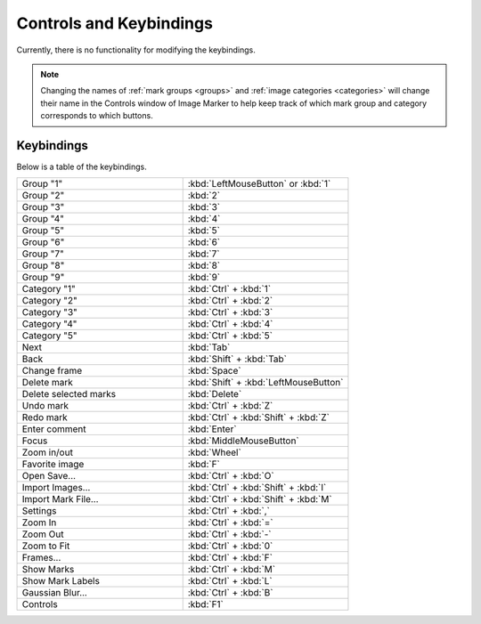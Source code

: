 Controls and Keybindings
======================

Currently, there is no functionality for modifying the keybindings.

.. Note::
   Changing the names of :ref:`mark groups <groups>` and :ref:`image categories <categories>` will change their name in the Controls window of Image Marker to help keep track of which mark group and category corresponds to which buttons.

Keybindings
-----------

Below is a table of the keybindings.

.. list-table::
   :widths: 50 50
   :header-rows: 0

   * - Group "1"
     - :kbd:`LeftMouseButton` or :kbd:`1`
   * - Group "2" 
     - :kbd:`2`
   * - Group "3"
     - :kbd:`3`
   * - Group "4"
     - :kbd:`4`
   * - Group "5"
     - :kbd:`5`
   * - Group "6"
     - :kbd:`6`
   * - Group "7"
     - :kbd:`7`
   * - Group "8"
     - :kbd:`8`
   * - Group "9"
     - :kbd:`9`
   * - Category "1"
     - :kbd:`Ctrl` + :kbd:`1`
   * - Category "2"
     - :kbd:`Ctrl` + :kbd:`2`
   * - Category "3"
     - :kbd:`Ctrl` + :kbd:`3`
   * - Category "4"
     - :kbd:`Ctrl` + :kbd:`4`
   * - Category "5"
     - :kbd:`Ctrl` + :kbd:`5`
   * - Next
     - :kbd:`Tab`
   * - Back
     - :kbd:`Shift` + :kbd:`Tab`
   * - Change frame
     - :kbd:`Space`
   * - Delete mark
     - :kbd:`Shift` + :kbd:`LeftMouseButton`
   * - Delete selected marks
     - :kbd:`Delete`
   * - Undo mark
     - :kbd:`Ctrl` + :kbd:`Z`
   * - Redo mark
     - :kbd:`Ctrl` + :kbd:`Shift` + :kbd:`Z`
   * - Enter comment
     - :kbd:`Enter`
   * - Focus
     - :kbd:`MiddleMouseButton`
   * - Zoom in/out
     - :kbd:`Wheel`
   * - Favorite image
     - :kbd:`F`
   * - Open Save...
     - :kbd:`Ctrl` + :kbd:`O`
   * - Import Images...
     - :kbd:`Ctrl` + :kbd:`Shift` + :kbd:`I`
   * - Import Mark File...
     - :kbd:`Ctrl` + :kbd:`Shift` + :kbd:`M`
   * - Settings
     - :kbd:`Ctrl` + :kbd:`,`
   * - Zoom In
     - :kbd:`Ctrl` + :kbd:`=`
   * - Zoom Out
     - :kbd:`Ctrl` + :kbd:`-`
   * - Zoom to Fit
     - :kbd:`Ctrl` + :kbd:`0`
   * - Frames...
     - :kbd:`Ctrl` + :kbd:`F`
   * - Show Marks
     - :kbd:`Ctrl` + :kbd:`M`
   * - Show Mark Labels
     - :kbd:`Ctrl` + :kbd:`L`
   * - Gaussian Blur...
     - :kbd:`Ctrl` + :kbd:`B`
   * - Controls
     - :kbd:`F1`
